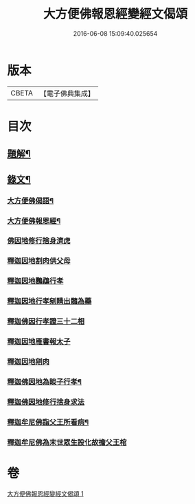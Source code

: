 #+TITLE: 大方便佛報恩經變經文偈頌 
#+DATE: 2016-06-08 15:09:40.025654

* 版本
 |     CBETA|【電子佛典集成】|

* 目次
** [[file:KR6v0048_001.txt::001-0299a2][題解¶]]
** [[file:KR6v0048_001.txt::001-0299a15][錄文¶]]
*** [[file:KR6v0048_001.txt::001-0299a17][大方便佛偈語¶]]
*** [[file:KR6v0048_001.txt::001-0299a21][大方便佛報恩經¶]]
*** [[file:KR6v0048_001.txt::001-0300a18][佛因地修行捨身濟虎]]
*** [[file:KR6v0048_001.txt::001-0301a8][釋迦因地割肉供父母]]
*** [[file:KR6v0048_001.txt::001-0301a18][釋迦因地鸚鵡行孝]]
*** [[file:KR6v0048_001.txt::001-0302a9][釋迦因地行孝剜睛出髓為藥]]
*** [[file:KR6v0048_001.txt::001-0302a18][釋迦佛因行孝證三十二相]]
*** [[file:KR6v0048_001.txt::001-0303a6][釋迦因地雁書報太子]]
*** [[file:KR6v0048_001.txt::001-0303a18][釋迦因地剜肉]]
*** [[file:KR6v0048_001.txt::001-0304a19][釋迦佛因地為睒子行孝¶]]
*** [[file:KR6v0048_001.txt::001-0305a7][釋迦佛因地修行捨身求法]]
*** [[file:KR6v0048_001.txt::001-0306a9][釋迦牟尼佛詣父王所看病¶]]
*** [[file:KR6v0048_001.txt::001-0306a22][釋迦牟尼佛為末世眾生設化故擔父王棺]]

* 卷
[[file:KR6v0048_001.txt][大方便佛報恩經變經文偈頌 1]]

